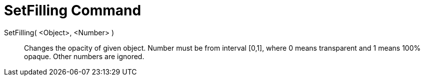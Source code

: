 = SetFilling Command
:page-en: commands/SetFilling
ifdef::env-github[:imagesdir: /en/modules/ROOT/assets/images]

SetFilling( <Object>, <Number> )::
  Changes the opacity of given object. Number must be from interval [0,1], where 0 means transparent and 1 means 100%
  opaque. Other numbers are ignored.
